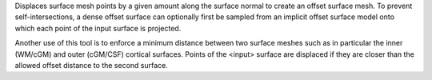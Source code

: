 .. Auto-generated by help-rst from "mirtk offset-surface -h" output


Displaces surface mesh points by a given amount along the surface normal
to create an offset surface mesh. To prevent self-intersections, a dense
offset surface can optionally first be sampled from an implicit offset
surface model onto which each point of the input surface is projected.

Another use of this tool is to enforce a minimum distance between two
surface meshes such as in particular the inner (WM/cGM) and outer (cGM/CSF)
cortical surfaces. Points of the <input> surface are displaced if they
are closer than the allowed offset distance to the second surface.
